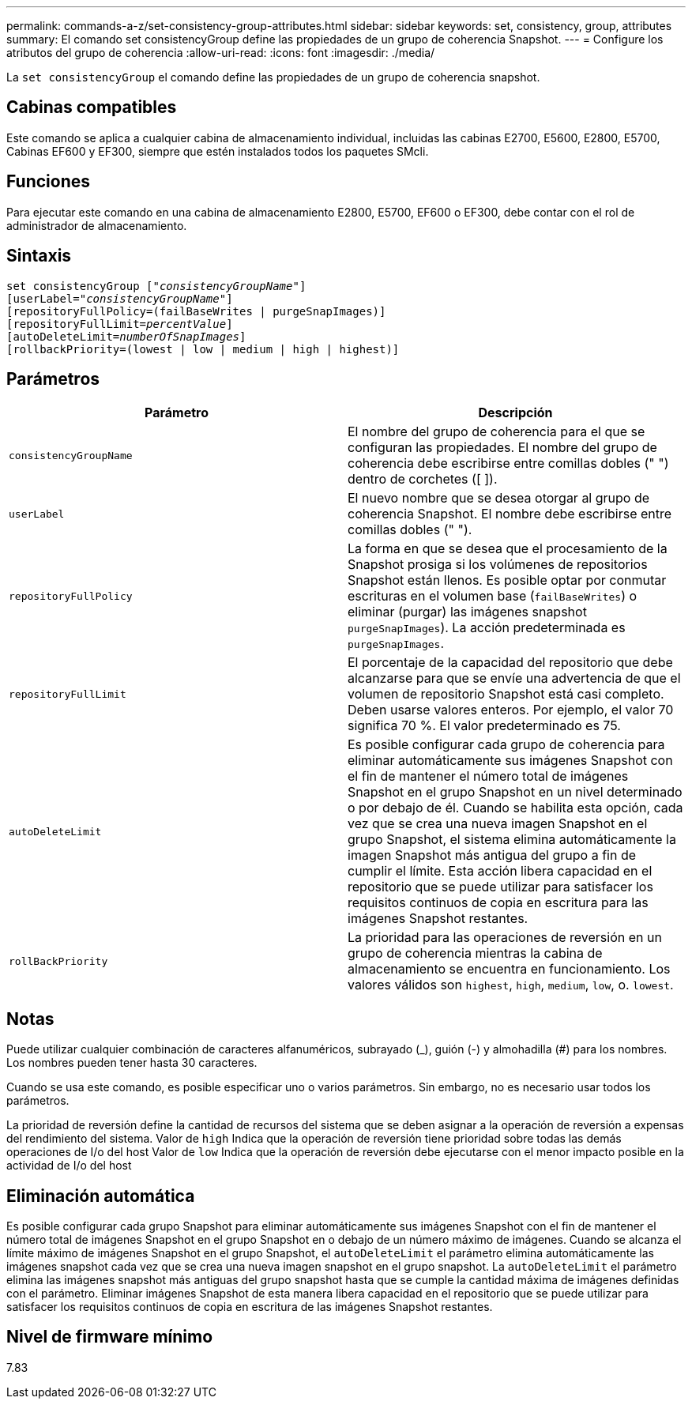 ---
permalink: commands-a-z/set-consistency-group-attributes.html 
sidebar: sidebar 
keywords: set, consistency, group, attributes 
summary: El comando set consistencyGroup define las propiedades de un grupo de coherencia Snapshot. 
---
= Configure los atributos del grupo de coherencia
:allow-uri-read: 
:icons: font
:imagesdir: ./media/


[role="lead"]
La `set consistencyGroup` el comando define las propiedades de un grupo de coherencia snapshot.



== Cabinas compatibles

Este comando se aplica a cualquier cabina de almacenamiento individual, incluidas las cabinas E2700, E5600, E2800, E5700, Cabinas EF600 y EF300, siempre que estén instalados todos los paquetes SMcli.



== Funciones

Para ejecutar este comando en una cabina de almacenamiento E2800, E5700, EF600 o EF300, debe contar con el rol de administrador de almacenamiento.



== Sintaxis

[listing, subs="+macros"]
----
set consistencyGroup pass:quotes[["_consistencyGroupName_"]]
[userLabel=pass:quotes["_consistencyGroupName_"]]
[repositoryFullPolicy=(failBaseWrites | purgeSnapImages)]
[repositoryFullLimit=pass:quotes[_percentValue_]]
[autoDeleteLimit=pass:quotes[_numberOfSnapImages_]]
[rollbackPriority=(lowest | low | medium | high | highest)]
----


== Parámetros

[cols="2*"]
|===
| Parámetro | Descripción 


 a| 
`consistencyGroupName`
 a| 
El nombre del grupo de coherencia para el que se configuran las propiedades. El nombre del grupo de coherencia debe escribirse entre comillas dobles (" ") dentro de corchetes ([ ]).



 a| 
`userLabel`
 a| 
El nuevo nombre que se desea otorgar al grupo de coherencia Snapshot. El nombre debe escribirse entre comillas dobles (" ").



 a| 
`repositoryFullPolicy`
 a| 
La forma en que se desea que el procesamiento de la Snapshot prosiga si los volúmenes de repositorios Snapshot están llenos. Es posible optar por conmutar escrituras en el volumen base (`failBaseWrites`) o eliminar (purgar) las imágenes snapshot  `purgeSnapImages`). La acción predeterminada es `purgeSnapImages`.



 a| 
`repositoryFullLimit`
 a| 
El porcentaje de la capacidad del repositorio que debe alcanzarse para que se envíe una advertencia de que el volumen de repositorio Snapshot está casi completo. Deben usarse valores enteros. Por ejemplo, el valor 70 significa 70 %. El valor predeterminado es 75.



 a| 
`autoDeleteLimit`
 a| 
Es posible configurar cada grupo de coherencia para eliminar automáticamente sus imágenes Snapshot con el fin de mantener el número total de imágenes Snapshot en el grupo Snapshot en un nivel determinado o por debajo de él. Cuando se habilita esta opción, cada vez que se crea una nueva imagen Snapshot en el grupo Snapshot, el sistema elimina automáticamente la imagen Snapshot más antigua del grupo a fin de cumplir el límite. Esta acción libera capacidad en el repositorio que se puede utilizar para satisfacer los requisitos continuos de copia en escritura para las imágenes Snapshot restantes.



 a| 
`rollBackPriority`
 a| 
La prioridad para las operaciones de reversión en un grupo de coherencia mientras la cabina de almacenamiento se encuentra en funcionamiento. Los valores válidos son `highest`, `high`, `medium`, `low`, o. `lowest`.

|===


== Notas

Puede utilizar cualquier combinación de caracteres alfanuméricos, subrayado (_), guión (-) y almohadilla (#) para los nombres. Los nombres pueden tener hasta 30 caracteres.

Cuando se usa este comando, es posible especificar uno o varios parámetros. Sin embargo, no es necesario usar todos los parámetros.

La prioridad de reversión define la cantidad de recursos del sistema que se deben asignar a la operación de reversión a expensas del rendimiento del sistema. Valor de `high` Indica que la operación de reversión tiene prioridad sobre todas las demás operaciones de I/o del host Valor de `low` Indica que la operación de reversión debe ejecutarse con el menor impacto posible en la actividad de I/o del host



== Eliminación automática

Es posible configurar cada grupo Snapshot para eliminar automáticamente sus imágenes Snapshot con el fin de mantener el número total de imágenes Snapshot en el grupo Snapshot en o debajo de un número máximo de imágenes. Cuando se alcanza el límite máximo de imágenes Snapshot en el grupo Snapshot, el `autoDeleteLimit` el parámetro elimina automáticamente las imágenes snapshot cada vez que se crea una nueva imagen snapshot en el grupo snapshot. La `autoDeleteLimit` el parámetro elimina las imágenes snapshot más antiguas del grupo snapshot hasta que se cumple la cantidad máxima de imágenes definidas con el parámetro. Eliminar imágenes Snapshot de esta manera libera capacidad en el repositorio que se puede utilizar para satisfacer los requisitos continuos de copia en escritura de las imágenes Snapshot restantes.



== Nivel de firmware mínimo

7.83
